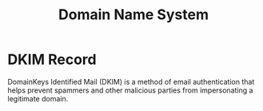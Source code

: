 :PROPERTIES:
:ID:       2B4EC81E-CFF7-4655-B36C-C6B35E9DE7D0
:END:
#+title: Domain Name System

* DKIM Record
:PROPERTIES:
:ID:       F2EA7AF3-B561-4D73-81B8-24CB16F985FE
:ROAM_ALIASES: DKIM "Domain Key Identified Mail"
:END:
DomainKeys Identified Mail (DKIM) is a method of email authentication that helps prevent spammers and other malicious parties from impersonating a legitimate domain.

